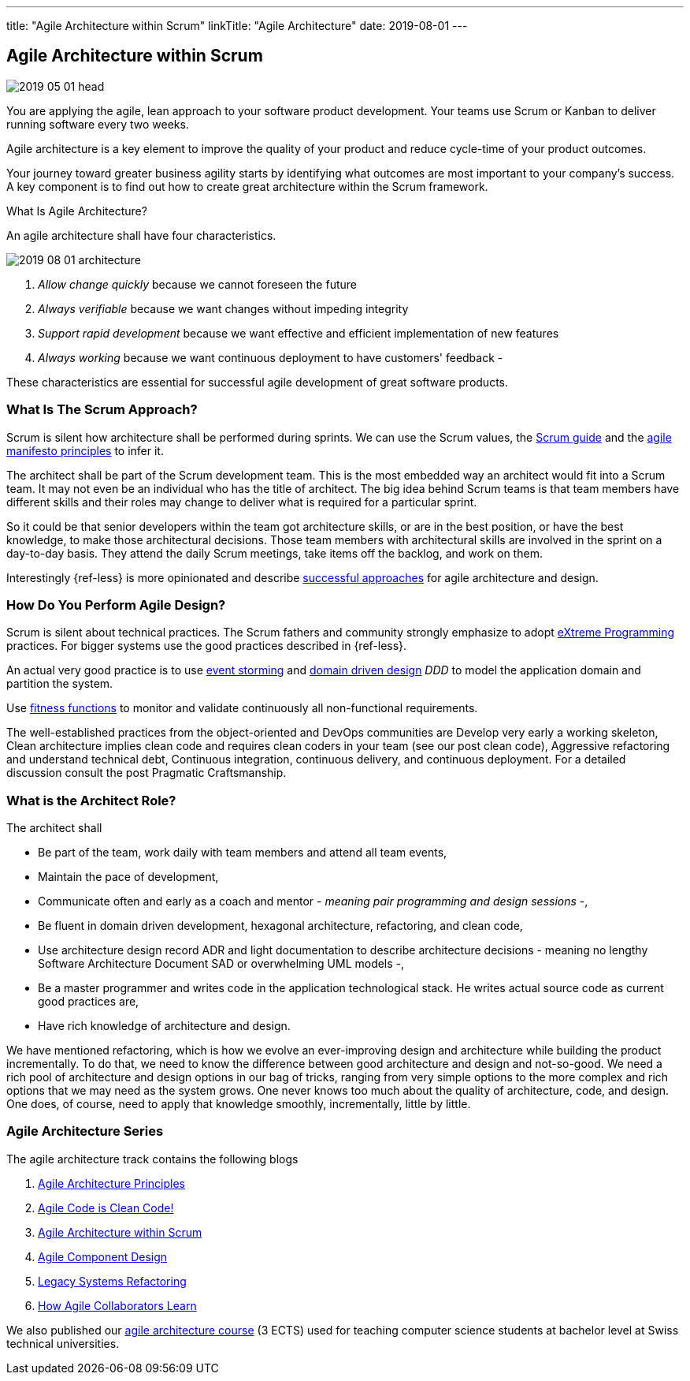 ---
title: "Agile Architecture within Scrum"
linkTitle: "Agile Architecture"
date: 2019-08-01
---

== Agile Architecture within Scrum
:author: Marcel Baumann
:email: <marcel.baumann@tangly.net>
:homepage: https://www.tangly.net/
:company: https://www.tangly.net/[tangly llc]
:copyright: CC-BY-SA 4.0

image::2019-05-01-head.jpg[role=left]
You are applying the agile, lean approach to your software product development.
Your teams use Scrum or Kanban to deliver running software every two weeks.

Agile architecture is a key element to improve the quality of your product and reduce cycle-time of your product outcomes.

Your journey toward greater business agility starts by identifying what outcomes are most important to your company’s success.
A key component is to find out how to create great architecture within the Scrum framework.

What Is Agile Architecture?

An agile architecture shall have four characteristics.

image::2019-08-01-architecture.jpg[role=left]

. _Allow change quickly_ because we cannot foreseen the future
. _Always verifiable_ because we want changes without impeding integrity
. _Support rapid development_ because we want effective and efficient implementation of new features
. _Always working_ because we want continuous deployment to have customers' feedback -

These characteristics are essential for successful agile development of great software products.

=== What Is The Scrum Approach?

Scrum is silent how architecture shall be performed during sprints.
We can use the Scrum values, the https://www.scrumguides.org/scrum-guide.html[Scrum guide] and the
https://agilemanifesto.org/principles.html[agile manifesto principles] to infer it.

The architect shall be part of the Scrum development team.
This is the most embedded way an architect would fit into a Scrum team.
It may not even be an individual who has the title of architect.
The big idea behind Scrum teams is that team members have different skills and their roles may change to deliver what is required for a particular sprint.

So it could be that senior developers within the team got architecture skills, or are in the best position, or have the best knowledge, to make those architectural decisions.
Those team members with architectural skills are involved in the sprint on a day-to-day basis.
They attend the daily Scrum meetings, take items off the backlog, and work on them.

Interestingly {ref-less} is more opinionated and describe
https://less.works/less/technical-excellence/architecture-design.html[successful approaches] for agile architecture and design.

=== How Do You Perform Agile Design?

Scrum is silent about technical practices.
The Scrum fathers and community strongly emphasize to adopt https://en.wikipedia.org/wiki/Extreme_programming[eXtreme Programming] practices.
For bigger systems use the good practices described in {ref-less}.

An actual very good practice is to use https://en.wikipedia.org/wiki/Event_storming[event storming] and
https://en.wikipedia.org/wiki/Domain-driven_design[domain driven design] _DDD_ to model the application domain and partition the system.

Use https://www.thoughtworks.com/insights/blog/fitness-function-driven-development[fitness functions] to monitor and validate continuously all non-functional
requirements.

The well-established practices from the object-oriented and DevOps communities are Develop very early a working skeleton, Clean architecture implies clean code and requires clean coders in your team (see our post clean code), Aggressive refactoring and understand technical debt, Continuous integration, continuous delivery, and continuous deployment.
For a detailed discussion consult the post Pragmatic Craftsmanship.

=== What is the Architect Role?

The architect shall

* Be part of the team, work daily with team members and attend all team events,
* Maintain the pace of development,
* Communicate often and early as a coach and mentor - _meaning pair programming and design sessions_ -,
* Be fluent in domain driven development, hexagonal architecture, refactoring, and clean code,
* Use architecture design record ADR and light documentation to describe architecture decisions - meaning no lengthy Software Architecture Document SAD or
overwhelming UML models -,
* Be a master programmer and writes code in the application technological stack.
He writes actual source code as current good practices are,
* Have rich knowledge of architecture and design.

We have mentioned refactoring, which is how we evolve an ever-improving design and architecture while building the product incrementally.
To do that, we need to know the difference between good architecture and design and not-so-good.
We need a rich pool of architecture and design options in our bag of tricks, ranging from very simple options to the more complex and rich options that we may need as the system grows.
One never knows too much about the quality of architecture, code, and design.
One does, of course, need to apply that knowledge smoothly, incrementally, little by little.

=== Agile Architecture Series

The agile architecture track contains the following blogs

. link:../../2019/agile-architecture-principles[Agile Architecture Principles]
. link:../../2019/agile-code-is-clean-code[Agile Code is Clean Code!]
. link:../../2019/agile-architecture-within-scrum[Agile Architecture within Scrum]
. link:../../2020/agile-component-design[Agile Component Design]
. link:../../2020/legacy-systems-refactoring[Legacy Systems Refactoring]
. link:../../2020/how-agile-collaborators-learn[How Agile Collaborators Learn]

We also published our https://www.tangly.net/insights/continuous-learning/agile-architecture-course[agile architecture course] (3 ECTS) used for teaching
computer science students at bachelor level at Swiss technical universities.
